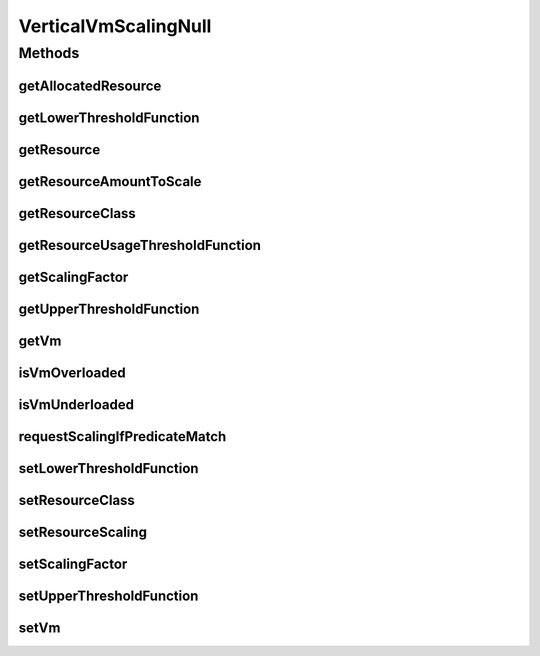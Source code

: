 .. java:import:: org.cloudbus.cloudsim.resources Resource

.. java:import:: org.cloudbus.cloudsim.resources ResourceManageable

.. java:import:: org.cloudbus.cloudsim.vms Vm

.. java:import:: org.cloudsimplus.autoscaling.resources ResourceScaling

.. java:import:: java.util.function Function

VerticalVmScalingNull
=====================

.. java:package:: org.cloudsimplus.autoscaling
   :noindex:

.. java:type:: final class VerticalVmScalingNull implements VerticalVmScaling

   A class that implements the Null Object Design Pattern for \ :java:ref:`VerticalVmScaling`\  class.

   :author: Manoel Campos da Silva Filho

   **See also:** :java:ref:`VerticalVmScaling.NULL`

Methods
-------
getAllocatedResource
^^^^^^^^^^^^^^^^^^^^

.. java:method:: @Override public long getAllocatedResource()
   :outertype: VerticalVmScalingNull

getLowerThresholdFunction
^^^^^^^^^^^^^^^^^^^^^^^^^

.. java:method:: @Override public Function<Vm, Double> getLowerThresholdFunction()
   :outertype: VerticalVmScalingNull

getResource
^^^^^^^^^^^

.. java:method:: @Override public Resource getResource()
   :outertype: VerticalVmScalingNull

getResourceAmountToScale
^^^^^^^^^^^^^^^^^^^^^^^^

.. java:method:: @Override public double getResourceAmountToScale()
   :outertype: VerticalVmScalingNull

getResourceClass
^^^^^^^^^^^^^^^^

.. java:method:: @Override public Class<? extends ResourceManageable> getResourceClass()
   :outertype: VerticalVmScalingNull

getResourceUsageThresholdFunction
^^^^^^^^^^^^^^^^^^^^^^^^^^^^^^^^^

.. java:method:: @Override public Function<Vm, Double> getResourceUsageThresholdFunction()
   :outertype: VerticalVmScalingNull

getScalingFactor
^^^^^^^^^^^^^^^^

.. java:method:: @Override public double getScalingFactor()
   :outertype: VerticalVmScalingNull

getUpperThresholdFunction
^^^^^^^^^^^^^^^^^^^^^^^^^

.. java:method:: @Override public Function<Vm, Double> getUpperThresholdFunction()
   :outertype: VerticalVmScalingNull

getVm
^^^^^

.. java:method:: @Override public Vm getVm()
   :outertype: VerticalVmScalingNull

isVmOverloaded
^^^^^^^^^^^^^^

.. java:method:: @Override public boolean isVmOverloaded()
   :outertype: VerticalVmScalingNull

isVmUnderloaded
^^^^^^^^^^^^^^^

.. java:method:: @Override public boolean isVmUnderloaded()
   :outertype: VerticalVmScalingNull

requestScalingIfPredicateMatch
^^^^^^^^^^^^^^^^^^^^^^^^^^^^^^

.. java:method:: @Override public boolean requestScalingIfPredicateMatch(double time)
   :outertype: VerticalVmScalingNull

setLowerThresholdFunction
^^^^^^^^^^^^^^^^^^^^^^^^^

.. java:method:: @Override public VerticalVmScaling setLowerThresholdFunction(Function<Vm, Double> lowerThresholdFunction)
   :outertype: VerticalVmScalingNull

setResourceClass
^^^^^^^^^^^^^^^^

.. java:method:: @Override public VerticalVmScaling setResourceClass(Class<? extends ResourceManageable> resourceClass)
   :outertype: VerticalVmScalingNull

setResourceScaling
^^^^^^^^^^^^^^^^^^

.. java:method:: @Override public VerticalVmScaling setResourceScaling(ResourceScaling resourceScaling)
   :outertype: VerticalVmScalingNull

setScalingFactor
^^^^^^^^^^^^^^^^

.. java:method:: @Override public VerticalVmScaling setScalingFactor(double scalingFactor)
   :outertype: VerticalVmScalingNull

setUpperThresholdFunction
^^^^^^^^^^^^^^^^^^^^^^^^^

.. java:method:: @Override public VerticalVmScaling setUpperThresholdFunction(Function<Vm, Double> upperThresholdFunction)
   :outertype: VerticalVmScalingNull

setVm
^^^^^

.. java:method:: @Override public VmScaling setVm(Vm vm)
   :outertype: VerticalVmScalingNull

